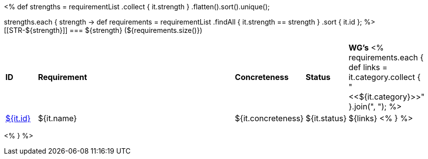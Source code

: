 [cols="10%,80%,10%"]
<%
def strengths = requirementList
    .collect { it.strength }
    .flatten().sort().unique();

strengths.each { strength ->
    def requirements = requirementList
        .findAll { it.strength == strength } 
        .sort { it.id };
%>
[[STR-${strength}]]
=== ${strength} (${requirements.size()})

[cols="10%,80%,10%,10%,10%"]
|====
| *ID* | *Requirement* | *Concreteness* | *Status* | *WG's*
<%
    requirements.each {
            def links = it.category.collect { "<<${it.category}>>" }.join(",{nbsp}");
%>
| <<REQ-${it.id},${it.id}>>
| ${it.name}
| ${it.concreteness}
| ${it.status}
| ${links}
<%
        } 
%>
|====

<%
}
%>
